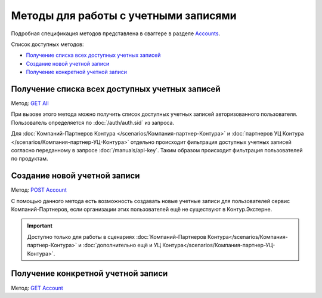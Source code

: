 .. _Accounts: http://extern-api.testkontur.ru/swagger/ui/index#/Accounts
.. _`GET All`: http://extern-api.testkontur.ru/swagger/ui/index#!/Accounts/Accounts_GetAll
.. _`POST Account`: http://extern-api.testkontur.ru/swagger/ui/index#!/Accounts/Accounts_Create
.. _`GET Account`: http://extern-api.testkontur.ru/swagger/ui/index#!/Accounts/Accounts_Get

Методы для работы с учетными записями
=====================================

Подробная спецификация методов представлена в сваггере в разделе Accounts_.

Список доступных методов:

* `Получение списка всех доступных учетных записей`_
* `Создание новой учетной записи`_
* `Получение конкретной учетной записи`_

Получение списка всех доступных учетных записей
-----------------------------------------------

Метод: `GET All`_

При вызове этого метода можно получить список доступных учетных записей авторизованного пользователя. Пользователь определяется по :doc:`/auth/auth.sid` из запроса. 

Для :doc:`Компаний-Партнеров Контура </scenarios/Компания-партнер-Контура>` и :doc:`партнеров УЦ Контура </scenarios/Компания-партнер-УЦ-Контура>` отдельно происходит фильтрация доступных учетных записей согласно переданному в запросе :doc:`/manuals/api-key`. Таким образом происходит фильтрация пользователей по продуктам.

Создание новой учетной записи
-----------------------------

Метод: `POST Account`_

С помощью данного метода есть возможность создавать новые учетные записи для пользователей сервис Компаний-Партнеров, если организации этих пользователей ещё не существуют в Контур.Экстерне.

.. important::  Доступно только для работы в сценариях :doc:`Компаний-Партнеров Контура</scenarios/Компания-партнер-Контура>` и :doc:`дополнительно ещё и УЦ Контура</scenarios/Компания-партнер-УЦ-Контура>`. 

Получение конкретной учетной записи
-----------------------------------

Метод: `GET Account`_
